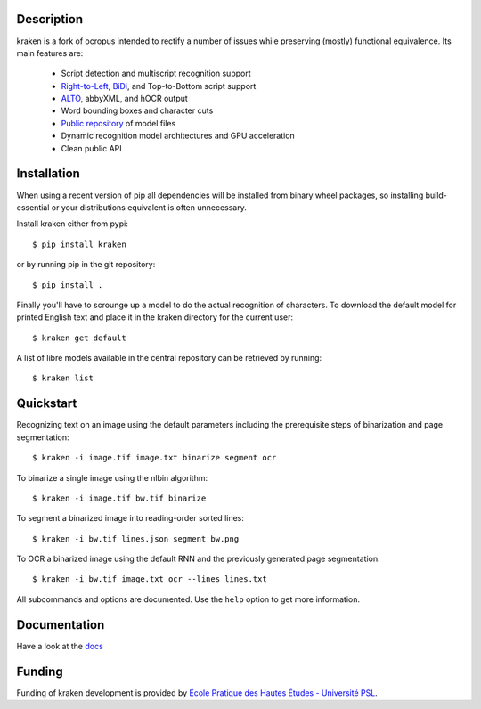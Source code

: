 Description
===========

.. image:: https://travis-ci.org/mittagessen/kraken.svg?branch=master
    :target: https://travis-ci.org/mittagessen/kraken

kraken is a fork of ocropus intended to rectify a number of issues while
preserving (mostly) functional equivalence. Its main features are:

  - Script detection and multiscript recognition support
  - `Right-to-Left <https://en.wikipedia.org/wiki/Right-to-left>`_, `BiDi
    <https://en.wikipedia.org/wiki/Bi-directional_text>`_, and Top-to-Bottom
    script support
  - `ALTO <https://www.loc.gov/standards/alto/>`_, abbyXML, and hOCR output
  - Word bounding boxes and character cuts
  - `Public repository <https://github.com/mittagessen/kraken-models>`_ of model files
  - Dynamic recognition model architectures and GPU acceleration
  - Clean public API 

Installation
============

When using a recent version of pip all dependencies will be installed from
binary wheel packages, so installing build-essential or your distributions
equivalent is often unnecessary.

Install kraken either from pypi:

::

  $ pip install kraken

or by running pip in the git repository:

::

  $ pip install .

Finally you'll have to scrounge up a model to do the actual recognition of
characters. To download the default model for printed English text and place it
in the kraken directory for the current user:

::

  $ kraken get default

A list of libre models available in the central repository can be retrieved by
running:

::

  $ kraken list

Quickstart
==========

Recognizing text on an image using the default parameters including the
prerequisite steps of binarization and page segmentation:

::

  $ kraken -i image.tif image.txt binarize segment ocr

To binarize a single image using the nlbin algorithm:

::

  $ kraken -i image.tif bw.tif binarize

To segment a binarized image into reading-order sorted lines:

::

  $ kraken -i bw.tif lines.json segment bw.png

To OCR a binarized image using the default RNN and the previously generated
page segmentation:

::

  $ kraken -i bw.tif image.txt ocr --lines lines.txt

All subcommands and options are documented. Use the ``help`` option to get more
information.

Documentation
=============

Have a look at the `docs <http://kraken.re>`_

Funding
=======

Funding of kraken development is provided by `École Pratique des Hautes Études
- Université PSL <http://www.ephe.fr>`_.
